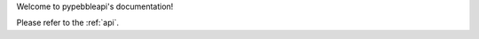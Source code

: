 .. pypebbleapi documentation master file, created by
   sphinx-quickstart on Fri Sep  4 23:45:02 2015.
   You can adapt this file completely to your liking, but it should at least
   contain the root `toctree` directive.

Welcome to pypebbleapi's documentation!

Please refer to the :ref:`api`.

